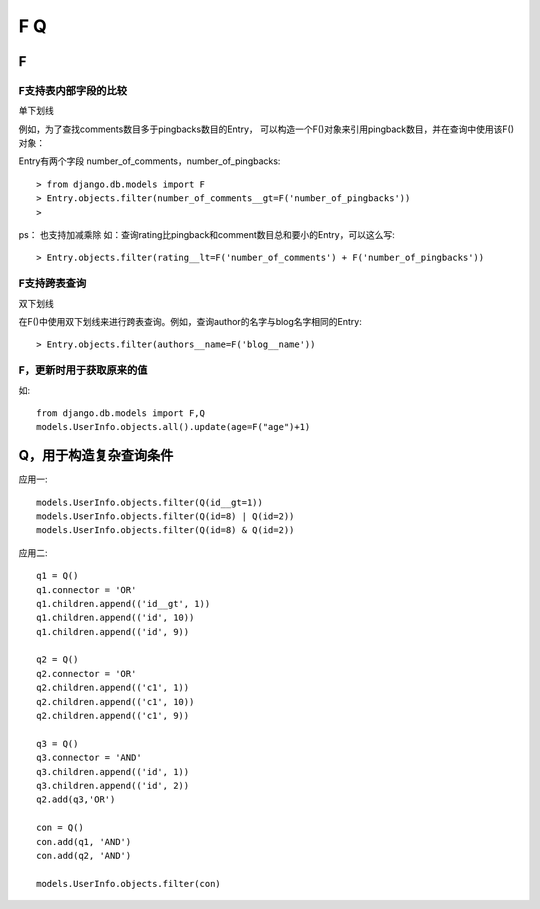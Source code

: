 ================================
F Q
================================


.. post:: 2023-02-20 22:06:49
  :tags: python, Web框架, Django
  :category: 后端
  :author: YanQue
  :location: CD
  :language: zh-cn


F
================================

F支持表内部字段的比较
--------------------------------

单下划线

例如，为了查找comments数目多于pingbacks数目的Entry，
可以构造一个F()对象来引用pingback数目，并在查询中使用该F()对象：

Entry有两个字段 number_of_comments，number_of_pingbacks::

  > from django.db.models import F
  > Entry.objects.filter(number_of_comments__gt=F('number_of_pingbacks'))
  >

ps： 也支持加减乘除
如：查询rating比pingback和comment数目总和要小的Entry，可以这么写::

  > Entry.objects.filter(rating__lt=F('number_of_comments') + F('number_of_pingbacks'))

F支持跨表查询
--------------------------------

双下划线

在F()中使用双下划线来进行跨表查询。例如，查询author的名字与blog名字相同的Entry::

  > Entry.objects.filter(authors__name=F('blog__name'))

F，更新时用于获取原来的值
--------------------------------

如::

  from django.db.models import F,Q
  models.UserInfo.objects.all().update(age=F("age")+1)

Q，用于构造复杂查询条件
================================

应用一::

  models.UserInfo.objects.filter(Q(id__gt=1))
  models.UserInfo.objects.filter(Q(id=8) | Q(id=2))
  models.UserInfo.objects.filter(Q(id=8) & Q(id=2))

应用二::

  q1 = Q()
  q1.connector = 'OR'
  q1.children.append(('id__gt', 1))
  q1.children.append(('id', 10))
  q1.children.append(('id', 9))

  q2 = Q()
  q2.connector = 'OR'
  q2.children.append(('c1', 1))
  q2.children.append(('c1', 10))
  q2.children.append(('c1', 9))

  q3 = Q()
  q3.connector = 'AND'
  q3.children.append(('id', 1))
  q3.children.append(('id', 2))
  q2.add(q3,'OR')

  con = Q()
  con.add(q1, 'AND')
  con.add(q2, 'AND')

  models.UserInfo.objects.filter(con)










